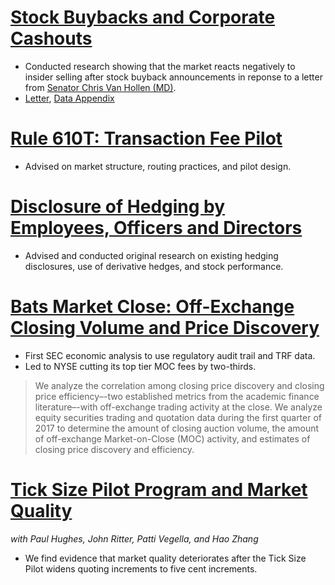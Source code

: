 * [[https://www.sec.gov/news/speech/speech-jackson-061118][Stock Buybacks and Corporate Cashouts]]
- Conducted research showing that the market reacts negatively to
  insider selling after stock buyback announcements in reponse to a
  letter from [[https://www.vanhollen.senate.gov/news/press-releases/van-hollen-announces-new-sec-findings-on-stock-buybacks][Senator Chris Van Hollen (MD)]].
- [[https://www.sec.gov/files/jackson-letter-030619.pdf][Letter]], [[https://www.sec.gov/files/data-appendix-030619-letter.pdf][Data Appendix]]
* [[https://www.sec.gov/rules/final/2018/34-84875.pdf][Rule 610T: Transaction Fee Pilot]]
- Advised on market structure, routing practices, and pilot design.
* [[https://www.sec.gov/rules/final/2018/33-10593.pdf][Disclosure of Hedging by Employees, Officers and Directors]]
- Advised and conducted original research on existing hedging disclosures, use of derivative hedges, and stock performance.
* [[https://www.sec.gov/files/bats_moc_analysis.pdf][Bats Market Close: Off-Exchange Closing Volume and Price Discovery]]

- First SEC economic analysis to use regulatory audit trail and TRF data.
- Led to NYSE cutting its top tier MOC fees by two-thirds. 

#+BEGIN_QUOTE
We analyze the correlation among closing price discovery and closing price
efficiency–-two established metrics from the academic finance literature–-with
off-exchange trading activity at the close. We analyze equity securities trading
and quotation data during the first quarter of 2017 to determine the amount of
closing auction volume, the amount of off-exchange Market-on-Close (MOC)
activity, and estimates of closing price discovery and efficiency.
#+END_QUOTE

* [[https://www.sec.gov/dera/staff-papers/white-papers/dera_wp_tick_size-market_quality][Tick Size Pilot Program and Market Quality]]
/with Paul Hughes, John Ritter, Patti Vegella, and Hao Zhang/
- We find evidence that market quality deteriorates after the Tick
  Size Pilot widens quoting increments to five cent increments.
